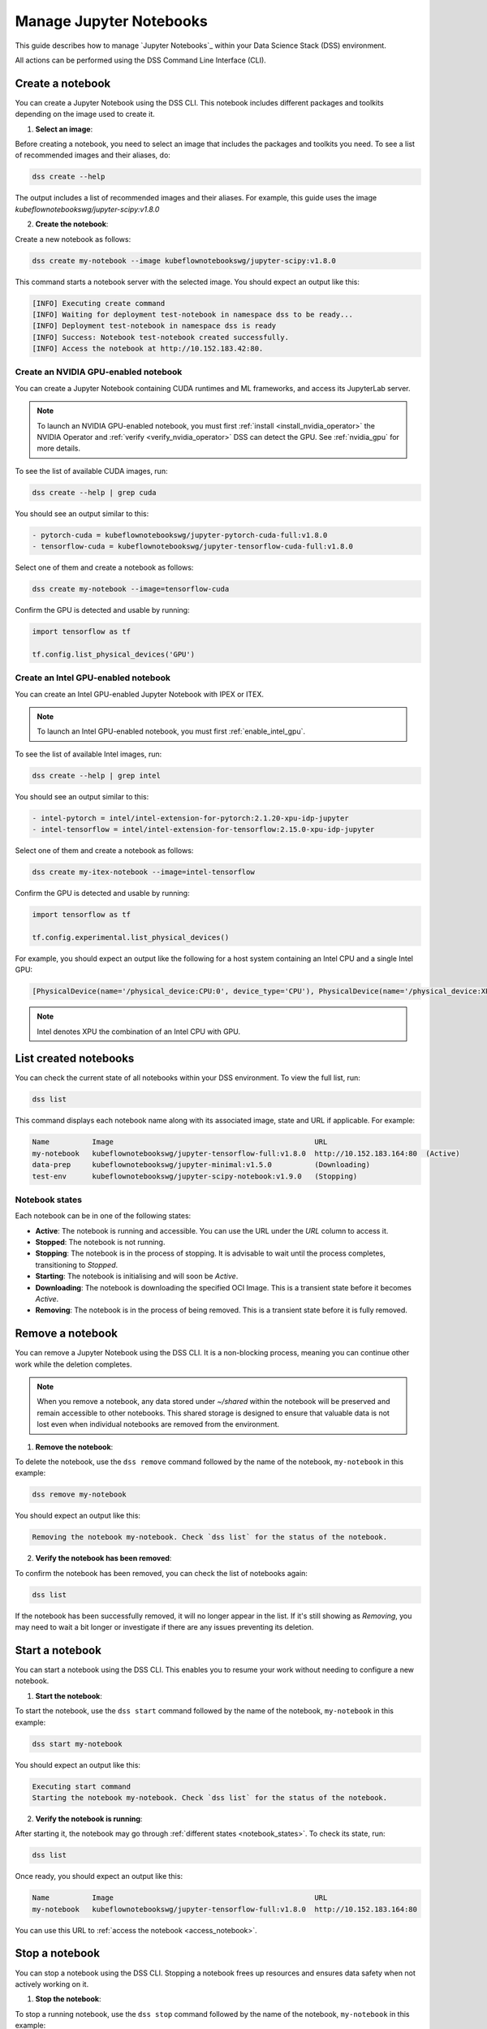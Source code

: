.. _manage_notebooks:

Manage Jupyter Notebooks
========================

This guide describes how to manage `Jupyter Notebooks`_ within your Data Science Stack (DSS) environment.

All actions can be performed using the DSS Command Line Interface (CLI). 

Create a notebook
-----------------

You can create a Jupyter Notebook using the DSS CLI.
This notebook includes different packages and toolkits depending on the image used to create it.

1. **Select an image**:

Before creating a notebook, you need to select an image that includes the packages and toolkits you need.  
To see a list of recommended images and their aliases, do:

.. code-block:: bash

    dss create --help

The output includes a list of recommended images and their aliases.
For example, this guide uses the image `kubeflownotebookswg/jupyter-scipy:v1.8.0`

2. **Create the notebook**:

Create a new notebook as follows:

.. code-block:: bash

    dss create my-notebook --image kubeflownotebookswg/jupyter-scipy:v1.8.0

This command starts a notebook server with the selected image.
You should expect an output like this: 

.. code-block:: none

    [INFO] Executing create command
    [INFO] Waiting for deployment test-notebook in namespace dss to be ready...
    [INFO] Deployment test-notebook in namespace dss is ready
    [INFO] Success: Notebook test-notebook created successfully.
    [INFO] Access the notebook at http://10.152.183.42:80.

Create an NVIDIA GPU-enabled notebook
~~~~~~~~~~~~~~~~~~~~~~~~~~~~~~~~~~~~~

You can create a Jupyter Notebook containing CUDA runtimes and ML frameworks, and access its JupyterLab server.

.. note::

   To launch an NVIDIA GPU-enabled notebook, you must first :ref:`install <install_nvidia_operator>`
   the NVIDIA Operator and :ref:`verify <verify_nvidia_operator>` DSS can detect the GPU.
   See :ref:`nvidia_gpu` for more details.

To see the list of available CUDA images, run:

.. code-block:: bash

   dss create --help | grep cuda

You should see an output similar to this:

.. code-block:: bash

        - pytorch-cuda = kubeflownotebookswg/jupyter-pytorch-cuda-full:v1.8.0
        - tensorflow-cuda = kubeflownotebookswg/jupyter-tensorflow-cuda-full:v1.8.0

Select one of them and create a notebook as follows:

.. code-block:: bash

   dss create my-notebook --image=tensorflow-cuda


Confirm the GPU is detected and usable by running:

.. code-block:: python

   import tensorflow as tf

   tf.config.list_physical_devices('GPU')

Create an Intel GPU-enabled notebook
~~~~~~~~~~~~~~~~~~~~~~~~~~~~~~~~~~~~

You can create an Intel GPU-enabled Jupyter Notebook with IPEX or ITEX.

.. note::

   To launch an Intel GPU-enabled notebook, you must first :ref:`enable_intel_gpu`.

To see the list of available Intel images, run:

.. code-block:: bash

   dss create --help | grep intel

You should see an output similar to this:

.. code-block:: bash

        - intel-pytorch = intel/intel-extension-for-pytorch:2.1.20-xpu-idp-jupyter
        - intel-tensorflow = intel/intel-extension-for-tensorflow:2.15.0-xpu-idp-jupyter

Select one of them and create a notebook as follows:

.. code-block:: bash

   dss create my-itex-notebook --image=intel-tensorflow

Confirm the GPU is detected and usable by running:

.. code-block:: python

   import tensorflow as tf

   tf.config.experimental.list_physical_devices()

For example, you should expect an output like the following for a host system containing an Intel CPU and a single Intel GPU:

.. code-block:: python

    [PhysicalDevice(name='/physical_device:CPU:0', device_type='CPU'), PhysicalDevice(name='/physical_device:XPU:0', device_type='XPU')]

.. note::

    Intel denotes XPU the combination of an Intel CPU with GPU.

List created notebooks
----------------------

You can check the current state of all notebooks within your DSS environment.
To view the full list, run:

.. code-block:: bash

    dss list

This command displays each notebook name along with its associated image, state and URL if applicable. 
For example:

.. code-block:: none

    Name          Image                                               URL                      
    my-notebook   kubeflownotebookswg/jupyter-tensorflow-full:v1.8.0  http://10.152.183.164:80  (Active)
    data-prep     kubeflownotebookswg/jupyter-minimal:v1.5.0          (Downloading)
    test-env      kubeflownotebookswg/jupyter-scipy-notebook:v1.9.0   (Stopping)

.. _notebook_states:

Notebook states
~~~~~~~~~~~~~~~

Each notebook can be in one of the following states:

* **Active**: The notebook is running and accessible. You can use the URL under the *URL* column to access it.

* **Stopped**: The notebook is not running. 

* **Stopping**: The notebook is in the process of stopping. It is advisable to wait until the process completes, transitioning to *Stopped*.

* **Starting**: The notebook is initialising and will soon be *Active*.

* **Downloading**: The notebook is downloading the specified OCI Image. This is a transient state before it becomes *Active*.

* **Removing**: The notebook is in the process of being removed. This is a transient state before it is fully removed.

Remove a notebook
-----------------

You can remove a Jupyter Notebook using the DSS CLI.
It is a non-blocking process, meaning you can continue other work while the deletion completes.

.. note::

   When you remove a notebook, any data stored under `~/shared` within the notebook will be preserved and remain accessible to other notebooks. 
   This shared storage is designed to ensure that valuable data is not lost even when individual notebooks are removed from the environment.

1. **Remove the notebook**:

To delete the notebook, use the ``dss remove`` command followed by the name of the notebook, ``my-notebook`` in this example:

.. code-block:: bash

    dss remove my-notebook

You should expect an output like this:

.. code-block:: none

    Removing the notebook my-notebook. Check `dss list` for the status of the notebook.

2. **Verify the notebook has been removed**:

To confirm the notebook has been removed, you can check the list of notebooks again: 

.. code-block:: bash

    dss list

If the notebook has been successfully removed, it will no longer appear in the list. 
If it's still showing as *Removing*, you may need to wait a bit longer or investigate if there are any issues preventing its deletion.

.. _start_notebook:

Start a notebook
----------------

You can start a notebook using the DSS CLI.
This enables you to resume your work without needing to configure a new notebook.

1. **Start the notebook**:

To start the notebook, use the ``dss start`` command followed by the name of the notebook, ``my-notebook`` in this example:

.. code-block:: bash

    dss start my-notebook

You should expect an output like this:

.. code-block:: none

    Executing start command
    Starting the notebook my-notebook. Check `dss list` for the status of the notebook.

2. **Verify the notebook is running**:

After starting it, the notebook may go through :ref:`different states <notebook_states>`. 
To check its state, run:

.. code-block:: bash

    dss list

Once ready, you should expect an output like this:

.. code-block:: none

    Name          Image                                               URL                      
    my-notebook   kubeflownotebookswg/jupyter-tensorflow-full:v1.8.0  http://10.152.183.164:80

You can use this URL to :ref:`access the notebook <access_notebook>`.

Stop a notebook
---------------

You can stop a notebook using the DSS CLI.
Stopping a notebook frees up resources and ensures data safety when not actively working on it. 

1. **Stop the notebook**:

To stop a running notebook, use the ``dss stop`` command followed by the name of the notebook, ``my-notebook`` in this example:

.. code-block:: bash

    dss stop my-notebook

You should see an output like this:

.. code-block:: none

    Stopping the notebook my-notebook. Check `dss list` for the status of the notebook.

2. **Verify the notebook has stopped**:

After stopping it, the notebook may go through :ref:`different states <notebook_states>`. 
To confirm it has stopped, check its state:

.. code-block:: bash

    dss list

You should expect an output like this: 

.. code-block:: none

    Name          Image                                               URL       
    my-notebook   kubeflownotebookswg/jupyter-tensorflow-full:v1.8.0  (Stopped)

.. _access_notebook:

Access a notebook
-----------------

You can access a notebook User Interface (UI) using the DSS CLI.
Accessing the UI enables you to interact directly with your notebook, run code, and visualise data. 
This is done through a web browser by navigating to the URL associated with your active notebook.

.. note::

    Ensure your notebook is in *Active* :ref:`state <notebook_states>` to be able to access it.
    Otherwise, you may need to :ref:`start <start_notebook>` it or check for any issues that are preventing it from being accessible.

1. **Find the notebook URL**:

To find the URL of your notebook, first list all the notebooks:

.. code-block:: bash

    dss list

Look for your notebook in the output, and specifically check the URL column. 
An active notebook has associated a URL, which indicates it is ready for accessing.

You should expect an output like this:

.. code-block:: none

    Name          Image                                               URL                      
    my-notebook   kubeflownotebookswg/jupyter-tensorflow-full:v1.8.0  http://10.152.183.164:80

2. **Access the Notebook UI**:

Once you know the URL, open a web browser and enter the URL into the address bar. 
This will direct you to the notebook UI where you can start working with your notebook.   

Get notebook logs
-----------------

You can retrieve logs for a Jupyter Notebook using the DSS CLI.
Retrieving logs can help you troubleshoot issues, monitor notebook activities, or verify actions taken in the notebook. 

To get the logs for a certain notebook, use the ``dss logs`` command followed by the name of the notebook, ``my-notebook`` in this example:

.. code-block:: bash
    
    dss logs my-notebook

You should expect an output like this:

.. code-block:: none

    [INFO] Logs for my-notebook-8cf4d9bc-jm9zm:
    [INFO] s6-rc: info: service s6rc-oneshot-runner: starting
    [INFO] s6-rc: info: service s6rc-oneshot-runner successfully started
    [INFO] s6-rc: info: service fix-attrs: starting
    [INFO] s6-rc: info: service fix-attrs successfully started
    [INFO] s6-rc: info: service legacy-cont-init: starting
    [INFO] cont-init: info: running /etc/cont-init.d/01-copy-tmp-home
    [INFO] cont-init: info: /etc/cont-init.d/01-copy-tmp-home exited 0
    [INFO] s6-rc: info: service legacy-cont-init successfully started
    [INFO] s6-rc: info: service legacy-services: starting
    [INFO] services-up: info: copying legacy longrun jupyterlab (no readiness notification)
    [INFO] s6-rc: info: service legacy-services successfully started
    [INFO] [W 2024-04-30 13:44:20.991 ServerApp] ServerApp.token config is deprecated in 2.0. Use IdentityProvider.token.
    [INFO] [I 2024-04-30 13:44:20.996 ServerApp] Package jupyterlab took 0.0000s to import
    [INFO] [I 2024-04-30 13:44:20.997 ServerApp] Package jupyter_server_fileid took 0.0013s to import
    [INFO] [I 2024-04-30 13:44:20.998 ServerApp] Package jupyter_server_mathjax took 0.0007s to import
    [INFO] [I 2024-04-30 13:44:21.001 ServerApp] Package jupyter_server_terminals took 0.0024s to import
    [INFO] [I 2024-04-30 13:44:21.012 ServerApp] Package jupyter_server_ydoc took 0.0105s to import
    [INFO] [I 2024-04-30 13:44:21.022 ServerApp] Package jupyterlab_git took 0.0104s to import
    [INFO] [I 2024-04-30 13:44:21.022 ServerApp] Package nbclassic took 0.0000s to import

.. _notebook-mlflow:

Connect from notebook to MLflow
-------------------------------

You can integrate `MLflow <Charmed MLflow_>`_ with your Jupyter Notebook for tracking experiments using DSS. 

MLflow is a platform for managing the end-to-end machine learning life cycle. 
It includes tracking experiments, packaging code into reproducible runs, and sharing and deploying models. 

DSS environments are pre-configured to interact with an MLflow server through the `MLFLOW_TRACKING_URI` environment variable set in each notebook.

Installing MLflow
~~~~~~~~~~~~~~~~~

To interact with MLflow, the MLflow Python library needs to be installed within your notebook environment. 
There are two ways to install the MLflow library:

1. **Within a notebook cell** (Recommended):

It's recommended to install MLflow directly within a notebook cell to ensure the library is available for all subsequent cells during your session:

.. code-block:: none

    %%bash
    pip install mlflow

2. **Using the notebook terminal**:

Alternatively, you can install MLflow from the notebook terminal with the same command. 
This method also installs MLflow for the current session:

.. code-block:: bash

    pip install mlflow

Note that any installations via the notebook or terminal will not persist after the notebook is restarted.
Therefore, the first method is preferred to ensure consistency across sessions.

Connecting to MLflow library
~~~~~~~~~~~~~~~~~~~~~~~~~~~~

After installing MLflow, you can directly interact with the MLflow server configured for your DSS environment:

.. code-block:: python

    import mlflow

    c = mlflow.MlflowClient()

    print(c.tracking_uri)  

    c.create_experiment("test-experiment")

This example shows how to initialise the MLflow client, check the tracking URI, and create a new experiment. 
The `MLFLOW_TRACKING_URI` should already be set in your environment, allowing you to focus on your experiments without manual configuration.

For more detailed information on using MLflow, including advanced configurations and features, refer to the official `MLflow Docs`_.

.. _access-data:

Access your data from DSS
-------------------------

You can access the stored data from your notebooks using the DSS CLI.
Accessing your data is useful when you want to browse or modify the files stored from your notebooks.

.. note::
    By default, your notebooks data are stored in a directory under `/var/snap/microk8s/common/default-storage`. 
    See `Microk8s hostpath docs`_ for more information.

This directory is shared by all your DSS notebooks.

1. **Find the directory of your stored data**
    
To find the directory containing your notebooks data, list the directories under `/var/snap/microk8s/common/default-storage`:

.. code-block:: bash

    ls /var/snap/microk8s/common/default-storage/


You should see an output like this:

.. code-block:: bash

    dss-notebooks-pvc-00037e23-e2e2-4ab4-9088-45099154da30

The storage directory is the one prefixed with `dss-notebooks-pvc` as shown in the output.

.. note::

    The characters that follow `dss-notebooks-pvc-` may not be the same for all DSS environments.

2. **Access your notebooks data**

From your local file browser, navigate to the folder `/var/snap/microk8s/common/default-storage/[directory name]`. 
Use the directory name you got from the previous step.

Now, you can view and manage all your stored notebooks data.

See also
--------

* To learn how to manage your DSS environment, check :ref:`manage_DSS`. 
* If you are interested in managing MLflow within your DSS environment, see :ref:`manage_MLflow`.

